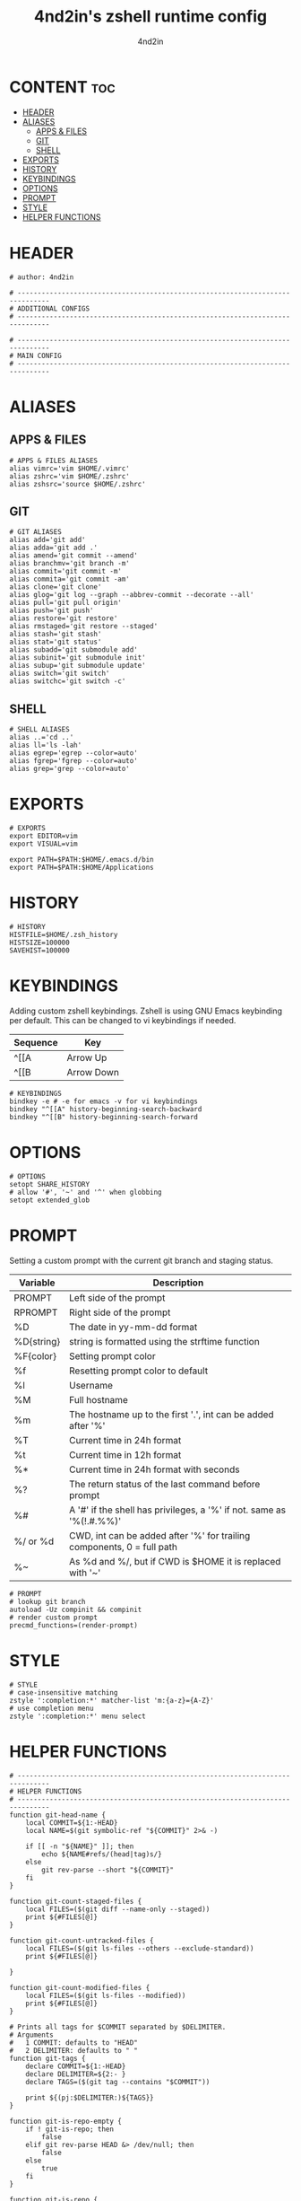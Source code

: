 #+TITLE: 4nd2in's zshell runtime config
#+AUTHOR: 4nd2in
#+PROPERTY: header-args :tangle .zshrc

* CONTENT :toc:
- [[#header][HEADER]]
- [[#aliases][ALIASES]]
  - [[#apps--files][APPS & FILES]]
  - [[#git][GIT]]
  - [[#shell][SHELL]]
- [[#exports][EXPORTS]]
- [[#history][HISTORY]]
- [[#keybindings][KEYBINDINGS]]
- [[#options][OPTIONS]]
- [[#prompt][PROMPT]]
- [[#style][STYLE]]
- [[#helper-functions][HELPER FUNCTIONS]]

* HEADER
#+begin_src shell
# author: 4nd2in

# ------------------------------------------------------------------------------
# ADDITIONAL CONFIGS
# ------------------------------------------------------------------------------

# ------------------------------------------------------------------------------
# MAIN CONFIG
# ------------------------------------------------------------------------------
#+end_src

* ALIASES
** APPS & FILES
#+begin_src shell
# APPS & FILES ALIASES
alias vimrc='vim $HOME/.vimrc'
alias zshrc='vim $HOME/.zshrc'
alias zshsrc='source $HOME/.zshrc'
#+end_src

** GIT
#+begin_src shell
# GIT ALIASES
alias add='git add'
alias adda='git add .'
alias amend='git commit --amend'
alias branchmv='git branch -m'
alias commit='git commit -m'
alias commita='git commit -am'
alias clone='git clone'
alias glog='git log --graph --abbrev-commit --decorate --all'
alias pull='git pull origin'
alias push='git push'
alias restore='git restore'
alias rmstaged='git restore --staged'
alias stash='git stash'
alias stat='git status'
alias subadd='git submodule add'
alias subinit='git submodule init'
alias subup='git submodule update'
alias switch='git switch'
alias switchc='git switch -c'
#+end_src

** SHELL
#+begin_src shell
# SHELL ALIASES
alias ..='cd ..'
alias ll='ls -lah'
alias egrep='egrep --color=auto'
alias fgrep='fgrep --color=auto'
alias grep='grep --color=auto'
#+end_src

* EXPORTS
#+begin_src shell
# EXPORTS
export EDITOR=vim
export VISUAL=vim

export PATH=$PATH:$HOME/.emacs.d/bin
export PATH=$PATH:$HOME/Applications
#+end_src

* HISTORY
#+begin_src shell
# HISTORY
HISTFILE=$HOME/.zsh_history
HISTSIZE=100000
SAVEHIST=100000
#+end_src

* KEYBINDINGS
Adding custom zshell keybindings. Zshell is using GNU Emacs keybinding per default. This can be changed to vi keybindings if needed.

| Sequence  | Key        |
|-----------+------------|
| ^[[A      | Arrow Up   |
| ^[[B      | Arrow Down |


#+begin_src shell
# KEYBINDINGS
bindkey -e # -e for emacs -v for vi keybindings
bindkey "^[[A" history-beginning-search-backward
bindkey "^[[B" history-beginning-search-forward
#+end_src

* OPTIONS
#+begin_src shell
# OPTIONS
setopt SHARE_HISTORY
# allow '#', '~' and '^' when globbing
setopt extended_glob
#+end_src
* PROMPT
Setting a custom prompt with the current git branch and staging status.

| Variable   | Description                                                            |
|------------+------------------------------------------------------------------------|
| PROMPT     | Left side of the prompt                                                |
| RPROMPT    | Right side of the prompt                                               |
| %D         | The date in yy-mm-dd format                                            |
| %D{string} | string is formatted using the strftime function                        |
| %F{color}  | Setting prompt color                                                   |
| %f         | Resetting prompt color to default                                      |
| %l         | Username                                                               |
| %M         | Full hostname                                                          |
| %m         | The hostname up to the first '.', int can be added after '%'           |
| %T         | Current time in 24h format                                             |
| %t         | Current time in 12h format                                             |
| %*         | Current time in 24h format with seconds                                |
| %?         | The return status of the last command before prompt                    |
| %#         | A '#' if the shell has privileges, a '%' if not. same as '%(!.#.%%)'   |
| %/ or %d   | CWD, int can be added after '%' for trailing components, 0 = full path |
| %~         | As %d and %/, but if CWD is $HOME it is replaced with '~'              |


#+begin_src shell
# PROMPT
# lookup git branch
autoload -Uz compinit && compinit
# render custom prompt
precmd_functions=(render-prompt)
#+end_src

* STYLE
#+begin_src shell
# STYLE
# case-insensitive matching
zstyle ':completion:*' matcher-list 'm:{a-z}={A-Z}'
# use completion menu
zstyle ':completion:*' menu select
#+end_src

* HELPER FUNCTIONS
#+begin_src shell
# ------------------------------------------------------------------------------
# HELPER FUNCTIONS
# ------------------------------------------------------------------------------
function git-head-name {
    local COMMIT=${1:-HEAD}
    local NAME=$(git symbolic-ref "${COMMIT}" 2>& -)

    if [[ -n "${NAME}" ]]; then
        echo ${NAME#refs/(head|tag)s/}
    else
        git rev-parse --short "${COMMIT}"
    fi
}

function git-count-staged-files {
    local FILES=($(git diff --name-only --staged))
    print ${#FILES[@]}
}

function git-count-untracked-files {
    local FILES=($(git ls-files --others --exclude-standard))
    print ${#FILES[@]}

}

function git-count-modified-files {
    local FILES=($(git ls-files --modified))
    print ${#FILES[@]}
}

# Prints all tags for $COMMIT separated by $DELIMITER.
# Arguments
#   1 COMMIT: defaults to "HEAD"
#   2 DELIMITER: defaults to " "
function git-tags {
    declare COMMIT=${1:-HEAD}
    declare DELIMITER=${2:- }
    declare TAGS=($(git tag --contains "$COMMIT"))

    print ${(pj:$DELIMITER:)${TAGS}}
}

function git-is-repo-empty {
    if ! git-is-repo; then
        false
    elif git rev-parse HEAD &> /dev/null; then
        false
    else
        true
    fi
}

function git-is-repo {
    return $(git rev-parse &> /dev/null)
}

function git-is-inside-worktree {
    if [[ $(git rev-parse --is-inside-work-tree &> /dev/null) == "true" ]]; then
        true
    else
        false
    fi
}

function git-render-prompt {
    if ! git-is-repo; then
        return
    fi

    local GIT_PROMPT="$*"
    local GIT_CLEAN=1

    local GIT_STAGED_COUNT=$(git-count-staged-files)
    if [[ $GIT_PROMPT == *\%staged-flag* ]]; then
        if [[ GIT_STAGED_COUNT -eq 0 ]]; then
            local STAGED_FLAG=''
        else
            local STAGED_FLAG=" 📫 %F{green}(${GIT_STAGED_COUNT})"
            GIT_CLEAN=0
        fi
        GIT_PROMPT=${GIT_PROMPT//\%staged-flag/$STAGED_FLAG}
    fi

    local GIT_MODIFIED_COUNT=$(git-count-modified-files)
    if [[ $GIT_PROMPT == *\%modified-flag* ]]; then
        if [[ GIT_MODIFIED_COUNT -eq 0 ]]; then
            local MODIFIED_FLAG=''
        else
            local MODIFIED_FLAG=" 🛠 %F{yellow}($GIT_MODIFIED_COUNT)"
            GIT_CLEAN=0
        fi

        GIT_PROMPT=${GIT_PROMPT//\%modified-flag/$MODIFIED_FLAG}
    fi

    local GIT_UNTRACKED_FILES=$(git-count-untracked-files)
    if [[ GIT_UNTRACKED_FILES -ne 0 ]]; then
         GIT_CLEAN=0
         GIT_PROMPT="${GIT_PROMPT} 📬 %F{red}(${GIT_UNTRACKED_FILES})"
    fi


    if [[ $GIT_CLEAN -eq 1 ]]; then
        GIT_PROMPT="%F{green}${GIT_PROMPT}"
    else
        GIT_PROMPT="%F{yellow}${GIT_PROMPT}"
    fi

    local -A fns=(
    '%branch' git-head-name
    '%staged' git-count-staged-files
    '%modified' git-count-modified-files
    )

    declare k
    for k in ${(k)fns[@]}; do
        GIT_PROMPT=${GIT_PROMPT//$k/$(${fns[$k]})}
    done

    GIT_PROMPT=${GIT_PROMPT/\%tags/$(git-tags HEAD ${DELIMITER:-\|})}


    print $GIT_PROMPT
}

function render-prompt {
    if (( ${+SSH_CLIENT} )); then
        PROMPT="%F{yellow}SSH%f "
    else
        PROMPT=""
    fi
    PROMPT+="%(1j.%B%%%b .)"
    PROMPT+="%~ "
    PROMPT+="%(?.%F{green}.%F{red})%B▌%b%f "

    if git-is-repo-empty; then
        RPROMPT="%F{magenta}empty%f"
    else
        RPROMPT=$(git-render-prompt "%branch%staged-flag%modified-flag%f")
    fi
}
#+end_src
